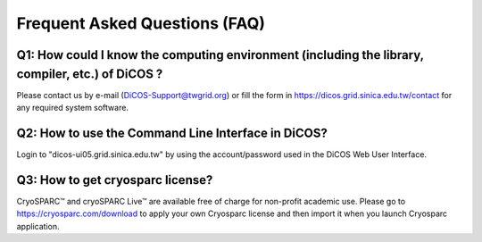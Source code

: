 ********************************
Frequent Asked Questions (FAQ)
********************************

-------------------------------------------------------------------------------------------------------
Q1: How could I know the computing environment (including the library, compiler, etc.) of DiCOS ?
-------------------------------------------------------------------------------------------------------

Please contact us by e-mail (DiCOS-Support@twgrid.org) or fill the form in https://dicos.grid.sinica.edu.tw/contact for any required system software.

-------------------------------------------------------------------------------------------------------
Q2: How to use the Command Line Interface in DiCOS?
-------------------------------------------------------------------------------------------------------

Login to "dicos-ui05.grid.sinica.edu.tw" by using the account/password used in the DiCOS Web User Interface.  

-------------------------------------------------------------------------------------------------------
Q3: How to get cryosparc license?
-------------------------------------------------------------------------------------------------------

CryoSPARC™ and cryoSPARC Live™ are available free of charge for non-profit academic use. Please go to https://cryosparc.com/download to apply your own Cryosparc license and then import it when you launch Cryosparc application.  

